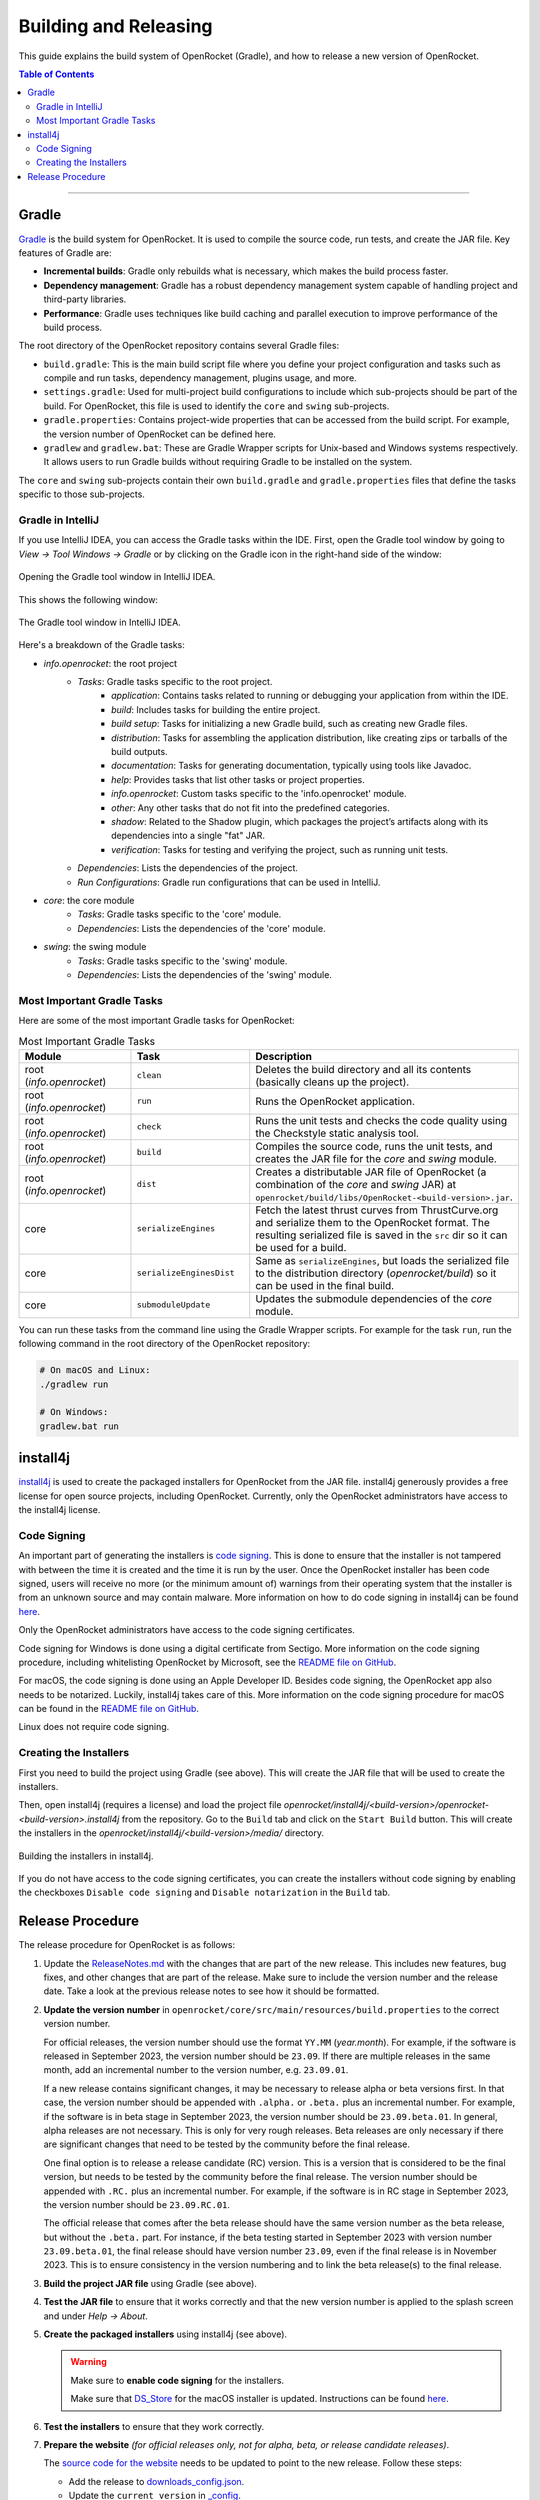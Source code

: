======================
Building and Releasing
======================

This guide explains the build system of OpenRocket (Gradle), and how to release a new version of OpenRocket.

.. contents:: Table of Contents
   :depth: 2
   :local:

----

Gradle
------

`Gradle <http://www.gradle.org/>`__ is the build system for OpenRocket. It is used to compile the source code, run tests, and create the JAR file.
Key features of Gradle are:

- **Incremental builds**: Gradle only rebuilds what is necessary, which makes the build process faster.

- **Dependency management**: Gradle has a robust dependency management system capable of handling project and third-party libraries.

- **Performance**: Gradle uses techniques like build caching and parallel execution to improve performance of the build process.

The root directory of the OpenRocket repository contains several Gradle files:

- ``build.gradle``: This is the main build script file where you define your project configuration and tasks such as compile and run tasks, dependency management, plugins usage, and more.

- ``settings.gradle``: Used for multi-project build configurations to include which sub-projects should be part of the build.
  For OpenRocket, this file is used to identify the ``core`` and ``swing`` sub-projects.

- ``gradle.properties``: Contains project-wide properties that can be accessed from the build script. For example, the version number of OpenRocket can be defined here.

- ``gradlew`` and ``gradlew.bat``: These are Gradle Wrapper scripts for Unix-based and Windows systems respectively.
  It allows users to run Gradle builds without requiring Gradle to be installed on the system.

The ``core`` and ``swing`` sub-projects contain their own ``build.gradle`` and ``gradle.properties`` files that define the tasks specific to those sub-projects.

Gradle in IntelliJ
~~~~~~~~~~~~~~~~~~

If you use IntelliJ IDEA, you can access the Gradle tasks within the IDE. First, open the Gradle tool window by going to
*View -> Tool Windows -> Gradle* or by clicking on the Gradle icon in the right-hand side of the window:

.. figure:: /img/dev_guide/gradle_in_intellij.png
   :align: center
   :width: 80%
   :alt: Opening the Gradle tool window in IntelliJ IDEA.

   Opening the Gradle tool window in IntelliJ IDEA.

This shows the following window:

.. figure:: /img/dev_guide/intellij_gradle_window.png
   :align: center
   :width: 30%
   :alt: The Gradle tool window in IntelliJ IDEA.

   The Gradle tool window in IntelliJ IDEA.

Here's a breakdown of the Gradle tasks:

- *info.openrocket*: the root project
   - *Tasks*: Gradle tasks specific to the root project.
      - *application*: Contains tasks related to running or debugging your application from within the IDE.
      - *build*: Includes tasks for building the entire project.
      - *build setup*: Tasks for initializing a new Gradle build, such as creating new Gradle files.
      - *distribution*: Tasks for assembling the application distribution, like creating zips or tarballs of the build outputs.
      - *documentation*: Tasks for generating documentation, typically using tools like Javadoc.
      - *help*: Provides tasks that list other tasks or project properties.
      - *info.openrocket*: Custom tasks specific to the 'info.openrocket' module.
      - *other*: Any other tasks that do not fit into the predefined categories.
      - *shadow*: Related to the Shadow plugin, which packages the project’s artifacts along with its dependencies into a single "fat" JAR.
      - *verification*: Tasks for testing and verifying the project, such as running unit tests.
   - *Dependencies*: Lists the dependencies of the project.
   - *Run Configurations*: Gradle run configurations that can be used in IntelliJ.
- *core*: the core module
   - *Tasks*: Gradle tasks specific to the 'core' module.
   - *Dependencies*: Lists the dependencies of the 'core' module.
- *swing*: the swing module
   - *Tasks*: Gradle tasks specific to the 'swing' module.
   - *Dependencies*: Lists the dependencies of the 'swing' module.

Most Important Gradle Tasks
~~~~~~~~~~~~~~~~~~~~~~~~~~~

Here are some of the most important Gradle tasks for OpenRocket:

.. list-table:: Most Important Gradle Tasks
   :widths: 25 25 50
   :header-rows: 1

   *  - Module
      - Task
      - Description

   *  - root (*info.openrocket*)
      - ``clean``
      - Deletes the build directory and all its contents (basically cleans up the project).

   *  - root (*info.openrocket*)
      - ``run``
      - Runs the OpenRocket application.

   *  - root (*info.openrocket*)
      - ``check``
      - Runs the unit tests and checks the code quality using the Checkstyle static analysis tool.

   *  - root (*info.openrocket*)
      - ``build``
      - Compiles the source code, runs the unit tests, and creates the JAR file for the *core* and *swing* module.

   *  - root (*info.openrocket*)
      - ``dist``
      - Creates a distributable JAR file of OpenRocket (a combination of the *core* and *swing* JAR) at ``openrocket/build/libs/OpenRocket-<build-version>.jar``.

   *  - core
      - ``serializeEngines``
      - Fetch the latest thrust curves from ThrustCurve.org and serialize them to the OpenRocket format. The resulting serialized file is saved in the ``src`` dir so it can be used for a build.

   *  - core
      - ``serializeEnginesDist``
      - Same as ``serializeEngines``, but loads the serialized file to the distribution directory (*openrocket/build*) so it can be used in the final build.

   *  - core
      - ``submoduleUpdate``
      - Updates the submodule dependencies of the *core* module.

You can run these tasks from the command line using the Gradle Wrapper scripts. For example for the task ``run``, run the
following command in the root directory of the OpenRocket repository:

.. code-block:: bash

      # On macOS and Linux:
      ./gradlew run

      # On Windows:
      gradlew.bat run

install4j
---------

`install4j <http://www.ej-technologies.com/products/install4j/overview.html>`__ is used to create the packaged installers for OpenRocket from the JAR file.
install4j generously provides a free license for open source projects, including OpenRocket. Currently, only the OpenRocket administrators have access
to the install4j license.

Code Signing
~~~~~~~~~~~~

An important part of generating the installers is `code signing <https://en.wikipedia.org/wiki/Code_signing>`__.
This is done to ensure that the installer is not tampered with between the time it is created and the time it is run by the user.
Once the OpenRocket installer has been code signed, users will receive no more (or the minimum amount of) warnings from
their operating system that the installer is from an unknown source and may contain malware.
More information on how to do code signing in install4j can be found `here <https://www.ej-technologies.com/resources/install4j/help/doc/concepts/codeSigning.html>`__.

Only the OpenRocket administrators have access to the code signing certificates.

Code signing for Windows is done using a digital certificate from Sectigo. More information on the code signing procedure,
including whitelisting OpenRocket by Microsoft, see the `README file on GitHub <https://github.com/openrocket/openrocket/blob/unstable/install4j/README.md>`__.

For macOS, the code signing is done using an Apple Developer ID. Besides code signing, the OpenRocket app also needs to
be notarized. Luckily, install4j takes care of this. More information on the code signing procedure for macOS can be found in the
`README file on GitHub <https://github.com/openrocket/openrocket/blob/unstable/install4j/README.md>`__.

Linux does not require code signing.

Creating the Installers
~~~~~~~~~~~~~~~~~~~~~~~

First you need to build the project using Gradle (see above). This will create the JAR file that will be used to create the installers.

Then, open install4j (requires a license) and load the project file *openrocket/install4j/<build-version>/openrocket-<build-version>.install4j*
from the repository. Go to the ``Build`` tab and click on the ``Start Build`` button. This will create the installers in
the *openrocket/install4j/<build-version>/media/* directory.

.. figure:: /img/dev_guide/install4j_build.png
   :align: center
   :width: 80%
   :alt: Building the installers in install4j.

   Building the installers in install4j.

If you do not have access to the code signing certificates, you can create the installers without code signing by
enabling the checkboxes ``Disable code signing`` and ``Disable notarization`` in the ``Build`` tab.

Release Procedure
-----------------

The release procedure for OpenRocket is as follows:

1. Update the `ReleaseNotes.md <https://github.com/openrocket/openrocket/blob/unstable/ReleaseNotes.md>`__ with the changes that are part of the new release.
   This includes new features, bug fixes, and other changes that are part of the release. Make sure to include the version number and the release date.
   Take a look at the previous release notes to see how it should be formatted.

2. **Update the version number** in ``openrocket/core/src/main/resources/build.properties`` to the correct version number.

   For official releases, the version number should use the format ``YY.MM`` (*year.month*). For example, if the software is released in
   September 2023, the version number should be ``23.09``. If there are multiple releases in the same month, add an incremental number
   to the version number, e.g. ``23.09.01``.

   If a new release contains significant changes, it may be necessary to release alpha or beta versions first. In that case, the version
   number should be appended with ``.alpha.`` or ``.beta.`` plus an incremental number. For example, if the software is in beta stage
   in September 2023, the version number should be ``23.09.beta.01``. In general, alpha releases are not necessary. This is only for very rough releases.
   Beta releases are only necessary if there are significant changes that need to be tested by the community before the final release.

   One final option is to release a release candidate (RC) version. This is a version that is considered to be the final version,
   but needs to be tested by the community before the final release. The version number should be appended with ``.RC.`` plus an incremental number.
   For example, if the software is in RC stage in September 2023, the version number should be ``23.09.RC.01``.

   The official release that comes after the beta release should have the same version number as the beta release, but without the ``.beta.`` part.
   For instance, if the beta testing started in September 2023 with version number ``23.09.beta.01``, the final release should have version number ``23.09``,
   even if the final release is in November 2023. This is to ensure consistency in the version numbering and to link the beta release(s) to the final release.

3. **Build the project JAR file** using Gradle (see above).

4. **Test the JAR file** to ensure that it works correctly and that the new version number is applied to the splash screen and under *Help -> About*.

5. **Create the packaged installers** using install4j (see above).

   .. warning::
      Make sure to **enable code signing** for the installers.

      Make sure that `DS_Store <https://github.com/openrocket/openrocket/blob/unstable/install4j/23.09/macOS_resources/DS_Store>`__ for the macOS
      installer is updated. Instructions can be found `here <https://github.com/openrocket/openrocket/blob/unstable/install4j/README.md>`__.

6. **Test the installers** to ensure that they work correctly.

7. **Prepare the website** *(for official releases only, not for alpha, beta, or release candidate releases)*.

   The `source code for the website <https://github.com/openrocket/openrocket.github.io>`__ needs to be updated to point to the new release.
   Follow these steps:

   - Add the release to `downloads_config.json <https://github.com/openrocket/openrocket.github.io/blob/development/assets/downloads_config.json>`__.
   - Update the ``current_version`` in `_config <https://github.com/openrocket/openrocket.github.io/blob/development/_config.yml>`__.
   - Add a new entry to `_whats_new <https://github.com/openrocket/openrocket.github.io/tree/development/_whats-new>`__ for the new release.
     Create a ``wn-<version number>.md`` file with the changes that are part of the new release. Please take a close look to the previous entries to see how it should be formatted.
   - Update the `release notes <https://github.com/openrocket/openrocket.github.io/blob/development/_includes/ReleaseNotes.md>`__
     (which is a link to the What's new file that you just created). Again, take a close look at the previous entries to see how it should be formatted.

   .. warning::
      Make sure to **update the website on the** ``development`` **branch**. The ``master`` branch is the branch that is live
      on the website. First update the ``development`` branch and test the changes on the website. In a later step, the
      changes will be merged to the ``master`` branch.

8. **Publish the release on GitHub**.

   Go to the `releases page <https://github.com/openrocket/openrocket/releases>`__. Click *Draft a new release*.
   Select *Choose a tag* and enter a new tag name, following the format ``release-<version number>``, e.g. ``release-23.09``.
   The title should follow the format ``OpenRocket <version number> (<release date as YYYY-MM-DD>)``, e.g. ``OpenRocket 23.09 (2023-11-16)``.

   Fill in the release text, following the `ReleaseNotes.md <https://github.com/openrocket/openrocket/blob/unstable/ReleaseNotes.md>`__.
   If you want to credit the developers who contributed to the release, you can tag them anywhere in the release text using the `@username` syntax.
   They will then be automatically displayed in the contributors list on the release page.

   Finally, upload all the packaged installers and the JAR file to the release. The source code (zip and tar.gz) is
   automatically appended to each release, you do not need to upload it manually.

   If this is an alpha, beta, or release candidate release, tick the *Set as a pre-release* checkbox.

   Click *Publish release*.

9. **Push the changes to the website**

   First, build the ``development`` branch locally to verify that the changes that you made in step 7 are correct.
   If everything is working (test the download links, the release notes, and the What's new page), create a new PR
   that merges the changes from the ``development`` branch to the ``master`` branch.

10. **Send out the release announcement**.

    Send out the release announcement to the OpenRocket mailing list, the TRF forum, and the OpenRocket social media channels
    (Discord, Facebook...).

    The announcement should include the new features, bug fixes, and other changes that are part of the new release.
    Make sure to include the download links to the new release. Here is an `example announcement <https://www.rocketryforum.com/threads/announcement-openrocket-23-09-is-now-available-for-download.183186/>`__.

11. **Merge the** ``unstable``` **branch to the** ``master``` **branch**.

    After the release is published, merge the changes from the `unstable <https://github.com/openrocket/openrocket>`__ branch
    to the `master <https://github.com/openrocket/openrocket/tree/master>`__ branch.

12. **Upload the new release to** `SourceForge <https://sourceforge.net/projects/openrocket/>`__.

   The downloads page on SourceForge is still very actively used, so be sure to upload the new release there as well.

13. **Update package managers** (e.g. snap, Chocolatey, Homebrew) with the new release.
